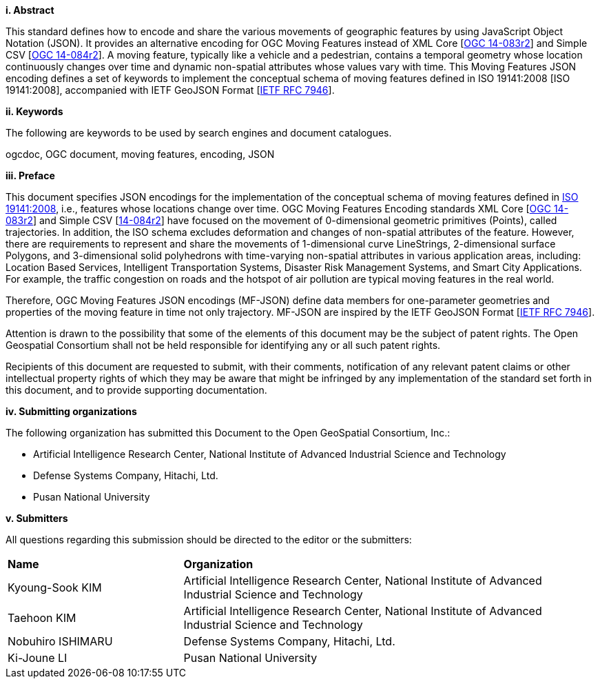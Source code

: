 [big]*i.     Abstract*

This standard defines how to encode and share the various movements of geographic features by using JavaScript Object Notation (JSON).
It provides an alternative encoding for OGC Moving Features instead of XML Core [http://www.opengeospatial.org/standards/movingfeatures[OGC 14-083r2]] and Simple CSV [http://www.opengeospatial.org/standards/movingfeatures[OGC 14-084r2]].
A moving feature, typically like a vehicle and a pedestrian, contains a temporal geometry
whose location continuously changes over time and dynamic non-spatial attributes whose values vary with time.
This Moving Features JSON encoding defines a set of keywords to implement the conceptual schema of moving features defined in ISO 19141:2008 [ISO 19141:2008], accompanied with IETF GeoJSON Format [https://www.ietf.org/rfc/rfc7946.txt[IETF RFC 7946]].

////
In addition, this document provides an example of RESTful approaches as a OGC Web Feature Service that has the potential for simplicity, scalability, and resilience with respect to exchange of moving feature data across the Web.
////

[big]*ii.    Keywords*

The following are keywords to be used by search engines and document catalogues.

ogcdoc, OGC document, moving features, encoding, JSON

[big]*iii.   Preface*
////
[NOTE]
====
Insert Preface Text here. Give OGC specific commentary: describe the technical content, reason for document, history of the document and precursors, and plans for future work. >
====
////

This document specifies JSON encodings for the implementation of the conceptual schema of moving features defined in https://www.iso.org/standard/41445.html[ISO 19141:2008],
i.e., features whose locations change over time. OGC Moving Features Encoding standards XML Core [http://www.opengeospatial.org/standards/movingfeatures[OGC 14-083r2]]
and Simple CSV [http://www.opengeospatial.org/standards/movingfeaturesOGC[14-084r2]] have focused on the movement of 0-dimensional geometric primitives (Points),
called trajectories. In addition, the ISO schema excludes deformation and changes of non-spatial attributes of the feature.
However, there are requirements to represent and share the movements of 1-dimensional curve LineStrings, 2-dimensional surface Polygons, and 3-dimensional solid polyhedrons with time-varying non-spatial attributes in various application areas, including: Location Based Services, Intelligent Transportation Systems,
Disaster Risk Management Systems, and Smart City Applications. For example, the traffic congestion on roads and the hotspot of air pollution are typical moving features in the real world.

Therefore, OGC Moving Features JSON encodings (MF-JSON) define data members for one-parameter geometries and properties of the moving feature in time not only trajectory.
MF-JSON are inspired by the IETF GeoJSON Format [https://www.ietf.org/rfc/rfc7946.txt[IETF RFC 7946]].

Attention is drawn to the possibility that some of the elements of this document may be the subject of patent rights. The Open Geospatial Consortium shall not be held responsible for identifying any or all such patent rights.

Recipients of this document are requested to submit, with their comments, notification of any relevant patent claims or other intellectual property rights of which they may be aware that might be infringed by any implementation of the standard set forth in this document, and to provide supporting documentation.

<<<

[big]*iv.    Submitting organizations*

The following organization has submitted this Document to the Open GeoSpatial Consortium, Inc.:

* Artificial Intelligence Research Center, National Institute of Advanced Industrial Science and Technology
* Defense Systems Company, Hitachi, Ltd.
* Pusan National University

[big]*v.     Submitters*

All questions regarding this submission should be directed to the editor or the submitters:

{set:cellbgcolor!}
[width="99%", cols="3,7"]
|===========================================================
|*Name*          |*Organization*
|Kyoung-Sook KIM  |Artificial Intelligence Research Center, National Institute of Advanced Industrial Science and Technology
|Taehoon KIM  |Artificial Intelligence Research Center, National Institute of Advanced Industrial Science and Technology
|Nobuhiro ISHIMARU|Defense Systems Company, Hitachi, Ltd.
|Ki-Joune LI|Pusan National University
|===========================================================

